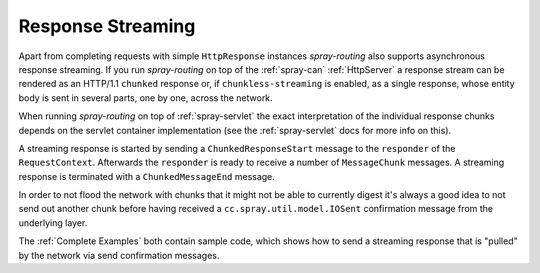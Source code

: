 Response Streaming
==================

Apart from completing requests with simple ``HttpResponse`` instances *spray-routing* also supports asynchronous
response streaming. If you run *spray-routing* on top of the :ref:`spray-can` :ref:`HttpServer` a response stream can be
rendered as an HTTP/1.1 ``chunked`` response or, if ``chunkless-streaming`` is enabled, as a single response, whose
entity body is sent in several parts, one by one, across the network.

When running *spray-routing* on top of :ref:`spray-servlet` the exact interpretation of the individual response chunks
depends on the servlet container implementation (see the :ref:`spray-servlet` docs for more info on this).

A streaming response is started by sending a ``ChunkedResponseStart`` message to the ``responder`` of the
``RequestContext``. Afterwards the ``responder`` is ready to receive a number of ``MessageChunk`` messages. A streaming
response is terminated with a ``ChunkedMessageEnd`` message.

In order to not flood the network with chunks that it might not be able to currently digest it's always a good idea to
not send out another chunk before having received a ``cc.spray.util.model.IOSent`` confirmation message from the
underlying layer.

The :ref:`Complete Examples` both contain sample code, which shows how to send a streaming response that is "pulled"
by the network via send confirmation messages.

